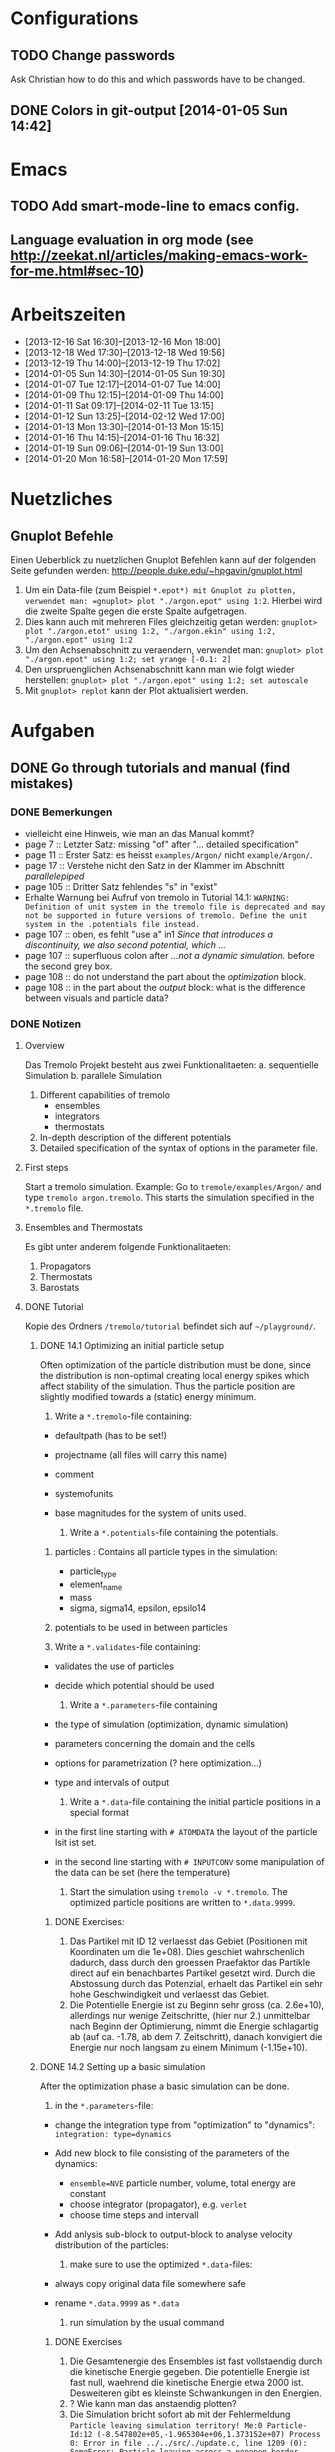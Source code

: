 #+STARTUP: logdone

* Configurations

** TODO Change passwords
Ask Christian how to do this and which passwords have to be changed. 

** DONE Colors in git-output [2014-01-05 Sun 14:42]


* Emacs

** TODO Add smart-mode-line to emacs config. 
** Language evaluation in org mode (see http://zeekat.nl/articles/making-emacs-work-for-me.html#sec-10)


* Arbeitszeiten
- [2013-12-16 Sat 16:30]--[2013-12-16 Mon 18:00]
- [2013-12-18 Wed 17:30]--[2013-12-18 Wed 19:56]
- [2013-12-19 Thu 14:00]--[2013-12-19 Thu 17:02]
- [2014-01-05 Sun 14:30]--[2014-01-05 Sun 19:30]
- [2014-01-07 Tue 12:17]--[2014-01-07 Tue 14:00]
- [2014-01-09 Thu 12:15]--[2014-01-09 Thu 14:00]
- [2014-01-11 Sat 09:17]--[2014-02-11 Tue 13:15]
- [2014-01-12 Sun 13:25]--[2014-02-12 Wed 17:00]
- [2014-01-13 Mon 13:30]--[2014-01-13 Mon 15:15]
- [2014-01-16 Thu 14:15]--[2014-01-16 Thu 16:32]
- [2014-01-19 Sun 09:06]--[2014-01-19 Sun 13:00]
- [2014-01-20 Mon 16:58]--[2014-01-20 Mon 17:59]


* Nuetzliches

** Gnuplot Befehle
Einen Ueberblick zu nuetzlichen Gnuplot Befehlen kann auf der folgenden Seite gefunden werden: http://people.duke.edu/~hpgavin/gnuplot.html

1. Um ein Data-file (zum Beispiel =*.epot*) mit Gnuplot zu plotten, verwendet man: =gnuplot> plot "./argon.epot" using 1:2=. Hierbei wird die zweite Spalte gegen die erste Spalte aufgetragen. 
2. Dies kann auch mit mehreren Files gleichzeitig getan werden: =gnuplot> plot "./argon.etot" using 1:2, "./argon.ekin" using 1:2, "./argon.epot" using 1:2=
3. Um den Achsenabschnitt zu veraendern, verwendet man: =gnuplot> plot "./argon.epot" using 1:2; set yrange [-0.1: 2]=
4. Den urspruenglichen Achsenabschnitt kann man wie folgt wieder herstellen: =gnuplot> plot "./argon.epot" using 1:2; set autoscale=
5. Mit =gnuplot> replot= kann der Plot aktualisiert werden. 

   

* Aufgaben

** DONE Go through tutorials and manual (find mistakes)

*** DONE Bemerkungen
- vielleicht eine Hinweis, wie man an das Manual kommt?
- page 7 :: Letzter Satz: missing "of" after "... detailed specification"
- page 11 :: Erster Satz: es heisst =examples/Argon/= nicht =example/Argon/=.
- page 17 :: Verstehe nicht den Satz in der Klammer im Abschnitt /parallelepiped/
- page 105 :: Dritter Satz fehlendes "s" in "exist"
- Erhalte Warnung bei Aufruf von tremolo in Tutorial 14.1: =WARNING: Definition of unit system in the tremolo file is deprecated and may not be supported in future versions of tremolo. Define the unit system in the .potentials file instead.=
- page 107 :: oben, es fehlt "use a" in1 /Since that introduces a discontinuity, we also second potential, which .../
- page 107 :: superfluous colon after /...not a dynamic simulation./ before the second grey box. 
- page 108 :: do not understand the part about the /optimization/ block.
- page 108 :: in the part about the /output/ block: what is the difference between visuals and particle data?

			  

*** DONE Notizen
**** Overview
Das Tremolo Projekt besteht aus zwei Funktionalitaeten:
a. sequentielle Simulation 
b. parallele Simulation

1. Different capabilities of tremolo
   - ensembles
   - integrators
   - thermostats
2. In-depth description of the different potentials
3. Detailed specification of the syntax of options in the parameter file.

**** First steps
Start a tremolo simulation. Example:
Go to =tremole/examples/Argon/= and type =tremolo argon.tremolo=. This starts the simulation specified in the =*.tremolo= file. 

**** Ensembles and Thermostats
Es gibt unter anderem folgende Funktionalitaeten:
1. Propagators
2. Thermostats
3. Barostats


**** DONE Tutorial
	 Kopie des Ordners =/tremolo/tutorial= befindet sich auf =~/playground/=. 

***** DONE 14.1 Optimizing an initial particle setup
	  Often optimization of the particle distribution must be done, since the distribution is non-optimal creating local energy spikes which affect stability of the simulation. 
	  Thus the particle position are slightly modified towards a (static) energy minimum. 

	  1. Write a =*.tremolo=-file containing:
   - defaultpath (has to be set!)
   - projectname (all files will carry this name)
   - comment
   - systemofunits
   - base magnitudes for the system of units used. 

	 2. Write a =*.potentials=-file containing the potentials. 
   1. particles : Contains all particle types in the simulation:
	 - particle_type
	 - element_name
	 - mass
	 - sigma, sigma14, epsilon, epsilo14
   2. potentials to be used in between particles

   3. Write a =*.validates=-file containing:
   - validates the use of particles
   - decide which potential should be used

	 4. Write a =*.parameters=-file containing
   - the type of simulation (optimization, dynamic simulation)
   - parameters concerning the domain and the cells
   - options for parametrization (? here optimization...)
   - type and intervals of output

	 5. Write a =*.data=-file containing the initial particle positions in a special format
   - in the first line starting with =# ATOMDATA= the layout of the particle lsit ist set. 
   - in the second line starting with =# INPUTCONV= some manipulation of the data can be set (here the temperature)

	 6. Start the simulation using =tremolo -v *.tremolo=. The optimized particle positions are written to =*.data.9999=. 

****** DONE Exercises:
	   1. Das Partikel mit ID 12 verlaesst das Gebiet (Positionen mit Koordinaten um die 1e+08). Dies geschiet wahrschenlich dadurch, dass durch den groessen Praefaktor das Partikle direct auf ein benachbartes Partikel gesetzt wird. Durch die Abstossung durch das Potenzial, erhaelt das Partikel ein sehr hohe Geschwindigkeit und verlaesst das Gebiet. 
	   2. Die Potentielle Energie ist zu Beginn sehr gross (ca. 2.6e+10), allerdings nur wenige Zeitschritte, (hier nur 2.) unmittelbar nach Beginn der Optimierung, nimmt die Energie schlagartig ab (auf ca. -1.78, ab dem 7. Zeitschritt), danach konvigiert die Energie nur noch langsam zu einem Minimum (-1.15e+10). 


		  
***** DONE 14.2 Setting up a basic simulation
	  After the optimization phase a basic simulation can be done. 

	  1. in the =*.parameters=-file:
   - change the integration type from "optimization" to "dynamics": =integration: type=dynamics= 
   - Add new block to file consisting of the parameters of the dynamics:
	 - =ensemble=NVE= particle number, volume, total energy are constant
	 - choose integrator (propagator), e.g. =verlet= 
	 - choose time steps and intervall
   - Add anlysis sub-block to output-block to analyse velocity distribution of the particles:

	 2. make sure to use the optimized =*.data=-files:
   - always copy original data file somewhere safe
   - rename =*.data.9999= as =*.data= 

	 3. run simulation by the usual command

****** DONE Exercises
1. Die Gesamtenergie des Ensembles ist fast vollstaendig durch die kinetische Energie gegeben. Die potentielle Energie ist fast null, waehrend die kinetische Energie etwa 2000 ist. Desweiteren gibt es kleinste Schwankungen in den Energien. 
2. ? Wie kann man das anstaendig plotten?
3. Die Simulation bricht sofort ab mit der Fehlermeldung =Particle leaving simulation territory! Me:0 Particle-Id:12 (-8.547802e+05,-1.965304e+06,1.373152e+07) Process 0: Error in file ../../src/./update.c, line 1209 (0): SomeError: Particle leaving across a nonopen border. Simulation aborted.  Maybe the ensemble requires additional optimization?=
4. Die Messung von Durchschnittsenergien, kann duch hinzufuegen von =meanmeasure=on= im =*.parameters=-file aktiviert werden. Die Energien sind wie erwartet gemittelt worden und dabei im wesentlichen konstant. Grob gesehen ergeben sich die gleichen Energien wie schon im ungemittelten Fall. 
5. Durch die Temperaturerhoehung erhoeht sich auch die kinetische Energie der Teilchen, waehrend die potentielle Energie unveraendert bleibt. Ansonsten gibt es keine Aenderungen. 



***** DONE 14.3 Using the Berendsen thermostat
	  Using the first of two defferent thermostats. 

	  1. in =*.parameters=-file: 
		 - change the ensemble from =NVE= to =NVT= in order to hold the temperature constant instead of the total energy. 
		 - add a =thermostat= sub-block in order to supply details for the berendsen thermostat. 

****** DONE Exercises
1. Zum Startzeitpunkt ist sowohl die Gesamt- als auch die kinetsiche Energie recht hoch (ueber 2300), einen Zeitschritt spaeter sinken beide Energie schlagartig auf unter 2000 ab und bleibt anschliessend konstant. Die potentielle Energie ist konstant fast 0. 
2. Ich sehe gar keinen Unterschied...


***** DONE 14.4 An alternative: The Nose-Hoover-thermostat
	  Introduce second type of thermostat. 

	  1. in =*.parameters=-file:
		 - Change the propagator (velocity integrator necessary for the Nose-Hoover thermostat)
		 - set state of =berendsen= in the =thermostat= sub-block to off
		 - add =nosehoover=-thermostat to =thermostat= block 

****** DONE Exercises
1. Die Kinetische und die Gesamtenergie oszillieren jetzt genauso wie die Temperatur. Die potentielle Energie ist weiterhin konstant bei etwa 0. 
2. Fuer hoehere Temperaturen vergroessern sich die Amplituden. Fuer hoehere virtuelle Massen steigt die Frequenz der Oszillationen (ersten Grades...)


***** DONE 14.5 Optimizing the domain
	  Sometimes it is not possible to determine the optimal size of the domain prior to the simulation. 
	  We can use the optimization phase to determine the size of the domain. For that we allow to scale the box in order to minimize the potential energy. 

	  1. in =*.parameters=-file
		 - Add =simucell= lines in the =optimization= block. The first line contains the parameters for the cell optimization (in general the as for the particles). The second line can be used to specify some constraints. 
		 - Add a parameter to the =common= block for an external pressure value (=extpressure=).
	  2. after the simulation is finished the =# Box= line contains a box matrix entry. The values must be transfered to the parameter file (will be described in next lesson).

****** DONE Exercises
1. Making a small table: 
   |       extpressure | box coordinates                                                                                                                                       |
   |-------------------+-------------------------------------------------------------------------------------------------------------------------------------------------------|
   |      0.0024455185 | # Box    7.457397e+01    0.000000e+00    0.000000e+00    0.000000e+00    7.457397e+01    0.000000e+00    0.000000e+00    0.000000e+00    7.457397e+01 |
   |       0.024455185 | # Box   7.370456e+01    0.000000e+00    0.000000e+00    0.000000e+00    7.370456e+01    0.000000e+00    0.000000e+00    0.000000e+00    7.370456e+01  |
   |        0.24455185 | # Box   7.370444e+01    0.000000e+00    0.000000e+00    0.000000e+00    7.370444e+01    0.000000e+00    0.000000e+00    0.000000e+00    7.370444e+01  |
   |         2.4455185 | # Box   7.370443e+01    0.000000e+00    0.000000e+00    0.000000e+00    7.370443e+01    0.000000e+00    0.000000e+00    0.000000e+00    7.370443e+01  |
   |          24455185 | # Box   7.370443e+01    0.000000e+00    0.000000e+00    0.000000e+00    7.370443e+01    0.000000e+00    0.000000e+00    0.000000e+00    7.370443e+01  |
   | 0.000000024455185 | # Box  7.774622e+01    0.000000e+00    0.000000e+00    0.000000e+00    7.774622e+01    0.000000e+00    0.000000e+00    0.000000e+00    7.774622e+01   |
   Also, je groesser =extpressure= desto kleiner die Box. Das heißt Box Größe und =extpressure= sind umgekehrt proportional. 
2. Setze =XX=0= und erhalte =# Box	7.775000e+01	0.000000e+00	0.000000e+00	0.000000e+00	7.557398e+01	0.000000e+00	0.000000e+00	0.000000e+00	7.557398e+01=. 
   Es faellt auf, dass die Box nun nicht mehr quadratisch ist. Durch die Änderung kann sich die x-Komponente des ersten Ecken-Vektors nicht mehr veraendern, so dass eine Dimension fixiert ist. (=Xk= bezeichnet die =k= Komponente des =X=-Ecken-Vektors. Hierbei ist =X= \in {=X=, =Y=, =Z=}). 
3. Setze =XY=1=. Betrachte nun folgende Werte fuer =constraint=
   - =isotropic= :: Keine Optimierung moeglich, da fuer =isotropic= die sekundären Achsen auf 0 gesetzt werden müssen. Fehlermeldung: =For isotropic box optimization constraintmap entries must be restricted to xx, yy and zz.=
   - =standard= :: Keine Optimierung moeglich: Fehlermeldung: =Constraintmap entry yx must match xy=. Wenn =XY= und =YX= auf 1 gesetzt werden erhaelt man: =# Box	7.457272e+01	0.000000e+00	0.000000e+00	-7.979795e-04	7.457325e+01	0.000000e+00	0.000000e+00	0.000000e+00	7.457594e+01=. 
				   Das heisst die Box ist kein Quader mehr, sondern ein Parallelepiped, in der die Kanten =Y= nicht mehr parallel zur Achse verlaufen. 
   - =symmetric= :: Keine Optimierung moeglich: Fehlermeldung: =Constraintmap entry yx must match xy=. Setze =XY= und =YX= auf 1. Erhalte: =# Box	7.457272e+01	-8.014574e-04	0.000000e+00	-8.014574e-04	7.457325e+01	0.000000e+00	0.000000e+00	0.000000e+00	7.457594e+01=. 
					Wieder ein Parallepiped. Was ist der Unterschied zu =standard=?
 


***** DONE 14.6 Introducing barostats. 
	  Instad of isothermic conditions, one often needs isobaric ones. For this one can allow the volume to change and set a barostat similarly to the thermostat. 
	  
	  1. in the =*.parameters=-file: 
		 - add a =barostat= sub-block right under the =thermostat= block. In the block one can set: which barostat is used, if constant pressure is wished (in reduced units!), and constraints regarding the variation of the volume. 
	  2. in order to start a simulation, the box specifications of the =*.parameters= file and those in the =*.data= file are different. Thus one has to change the box information in the =*.parameters= file. 


****** TODO Notes
	   - Choosing delta_T=5e-3 I get the following error: =Process 0: Error in file ../../src/./helpers.c, line 2066 (0): SomeError: HooverEta is NaN! Error with implicitely solved Hoover-Nose-Thermostat. Please check whether structure is sufficiently and satisfactorily optimized ...: No such file or directory=
	   - I am not receiving any error messages if I set the size of the cube in =*.parameters= to 1 and do not touch the =*.data= file, even if the values are different!

****** DONE Exercises. 
	   1. Fuer =Pressure=0.0024455185= erhalte ich die folgenden Werte: =# Box	7.579774e+01	0.000000e+00	0.000000e+00	0.000000e+00	7.579774e+01	0.000000e+00	0.000000e+00	0.000000e+00	7.579774e+01=. Mache wieder eine Tabelle: 
          |       Pressure | Box size                                                                                                                                              |
          |----------------+-------------------------------------------------------------------------------------------------------------------------------------------------------|
          |   0.0024455185 | # Box    7.579774e+01    0.000000e+00    0.000000e+00    0.000000e+00    7.579774e+01    0.000000e+00    0.000000e+00    0.000000e+00    7.579774e+01 |
          | 0.000024455185 | # Box  4.071469e+02    0.000000e+00    0.000000e+00    0.000000e+00    4.071469e+02    0.000000e+00    0.000000e+00    0.000000e+00    4.071469e+02   |
          |    0.024455185 | # Box  5.323637e+01    0.000000e+00    0.000000e+00    0.000000e+00    5.323637e+01    0.000000e+00    0.000000e+00    0.000000e+00    5.323637e+01   |
		  Je groesser also der Druck, desto kleiner wird die Box. Darueber hinaus dauert die Simulation fuer geringe Druecke deutlich laenger, was wohl auf die erhoehte Anzahl an Zellen zurueckzufuehren ist. Fuer sehr hohe Druecke laeuft die Simulation nicht, da die Box dann zu klein wird. 
	   2. Setze =xx=0=. Erhalte Fehlermeldung: =For isotropic barostat conditon constraintmap entry xx must be set to 1.=. Setze =type=standard=. Erhalte nun folgende Werte: =7.457398e+01	0.000000e+00	0.000000e+00	0.000000e+00	7.653474e+01	0.000000e+00	0.000000e+00	0.000000e+00	7.544635e+01=.
		  Stelle fest, dass die Werte der ersten Koordinate (=xx=) sich nicht veraendert haben, waehrend die Werte von =yy= und =zz= etwas groesser sind (und auch etwas groesser als im vorigen Fall). 
	   3. Setze =xy=1=. Wie schon bei der Box-Optimierung muss dann =yx= auch auf eins gesetzt werden. Erhalte =# Box	9.568149e+01	0.000000e+00	0.000000e+00	-1.643221e+01	7.152647e+01	0.000000e+00	0.000000e+00	0.000000e+00	6.537388e+01=.
		  In diesem Fall aendert sich auch die =x=-Koordinate des =y=-Vektors. 
	   4. Setze =f_mass=1000=. Erhalte folgende Werte: =# Box	7.517290e+01	0.000000e+00	0.000000e+00	0.000000e+00	7.517290e+01	0.000000e+00	0.000000e+00	0.000000e+00	7.517290e+01=. 
		  Die Box ist also etwas kleiner als im Fall =f_mass=1=. Also je groesser die fiktive Masse, (desto hoeher der Druck?), desto kleiner die Box. 




***** DONE 14.7 Bonded potentials and measuring bonds
Till here, only non-bonded interactions has been covered. In order to introduce connected atoms, one has the following to do:
1. set the indices in the appropriate column in the =*.data=-file
2. specify bonded potentials in the =*.potentials=-file. 

The bond type covered here is a harmonic potential named =bond= (can be imagined like a spring between the atoms). 
This type of bond cannot be broken. It is characterized by a restoring force proportional to the deflection from the minimal energy distance r_0. 	 

In this example: Consider Butane (C_4H_10) and measure bond distances. There are three atom types:
1. C in CH_3: methyl-carbon
2. Ci in CH_2: methylene-carbon
3. H: Hydrogen

We will set up this example. 

1. in =*.data= file
   - The atoms data is set as usual. 
   - A fourth column =neighbors=4= is added. This 4 new columns contain the indices of the neighboring atoms. 
2. in =*.potentials= file
   - first introduce the Lennard Jones potentials acting between the molecules. Tremolo-X handles Lennard Jones in bonded molecules in a way, that the potential is *not* calculated among direct neighbors. 
   - second the bonded potentials are set. These are: =bonds=, =angles=, =torsions=. The parameters are taken from AMBER94 force field. 
3. in =*.parameters= file
   - in addition to the usual blocks, some bond measurement is introduced in the =analyze= subblock of =output=. Every pair undershooting the specified threshold =distance= is considered bonded. 
	 The Ids of the bonded pairs are written to the =*.info.bonds= (vis) file. 

****** DONE Exercises
1. Erhoehe zunaechst die Temperatur: Eine hoehere Temperatur fuehrt dabei zu groesserer Oszillation. Das selbe sollte auch bei geringerer Verbindungskraft zu beobachten sein. 
2. Erhoehe alle Gleichgewichtsabstaende um 1. Dadurch erhoehen sich auch die gemessenen Abstaende, allerdings nicht um den gleichen Abstand. Warum?



***** DONE 14.8 Tersoff potential and stress

Aim: Determine Young's Modulus of a single graphene sheet. Instead of defining fixed individual neighbors, the potential function will determine the spatial configuration of surrounding carbon atoms by itself. 

1. in =*.potentials= file
   - A =tersoff= block is introduced containing all necessary parameters for tersoff potentials. 
2. in =*.parameters= file
   - A =NPT=-ensemble is used
   - additionally to the external pressure a custom stress tensor is set. The stress tensor stretches the domain in =xx=-direction with linearly increasing strength startin from 0 to 1e5. 
   - the box vectors need to be changed individually (why?)
   - in order to analyze the stress distribution along individual particles, one needs the =local_stress= feature. 

3. Output: Plotting a *stress-strain diagram*:
   - The values can be found in the =*.mbox=-file:
	 - strain: can be found by observing the =xx=-value of the box found in 43rd column
	 - stress: can be found in 31st column
	 - the =yy=-length of the box can be read in the 44th column

****** DONE Exercises
1. Aendere die stress Richtung in =yy= Richtung durch Aenderung an =stresstensor= im =*.parameters= File. 
   Erhalte fuer E = 1.58273 mit einem asymptotischen Standard Fehler von +/- 0.2419 (15.28%). Insgesamt sieht die Kurve ganz anders aus... Verstehe ich nicht? 
2. Bin mir nicht sicher, wie man die Relaxation-Zeit einstellt? Habe jetzt im Stresstensor eine dritte Zeile eingefuegt: =(0, 0, linear, 1, 0, 0, 0, 0,), (100, 0, linear, 1, 0, 0, 0, 0, 0), (200, 5e5, linear, 1, 0, 0, 0, 0, 0)];=. 
   Hoffentlich stimmt's. 
   Die Kurve des Plots waechst zunaechst sehr schnell an, und faellt schliesslich etwas langsamer auf null. Bruch? Als Moudulus erhalte ich =E=147.655= mit Fehler =+/- 1.273 (0.8624%)=



***** DONE 14.9 Long ranged potentials 1 - Halley's Comet with coulombic pair interaction

Covers how to set up simulation to use long ranged potentials like gravity or coulomb potential (characteristic: 1/|x|). 
For these potentials, a cutoff produces significant errors on the forces. 
Solution: Use an ordinary pair potential. 
Here as an example we will calculate when Halley's Comet runs through its perihelion point. 

1. Tremolo does not support a gravity potential. Instead of this the Coulomb potential is used (after adapting the units.)
2. in =*.parameters= file
   - in order to simulate the conditions of the solar system, a NVE ensemble with verlet propagator is used. 
   - the box is choosen to be three times larger then the solar system and =leaving= boundary conditions are set. 
   - the whole system is contained in one single cell, which is not good for parallelization but the only way to obtain accurate results using long ranged potentials. 
   - a =coulomb= block is set up
   - in order to measure the distance between the Comet and the Barycenter, the bond distance measurement is used. 
3. in =*.potentials= file
   - set up all the objects, note that the charge of the particles is set to its mass. 

****** TODO Exercises
Problem: Erhalte keine Werte fuer die Abstaende. Es werden nur Nullen ausgegeben. Was geht da schief? Ausserdem wird waehrend der Simulation mitgeteilt, dass mehrere Partikel das Gebiet verlassen. 




***** DONE 14.10 Long ranged potentials 2 - Sodium chloride with SPME

Typical usage scenario of coulomb forces in molecular dynamics with a large number of particles. 
The potential is split in two parts: 
- the short ranged part is calculated in a linked cell fashion as before
- the long ranged part is calculated by Ewald summation in fourier space for father particles 
This is suitable for periodic systems of particles. 
In this example solid NaCl is simulated and its radial distribution is measured. 

1. in the =*.potentials= file
   - set up the short ranged interactions using the Tosi Fumi potential
2. in the =*.data= file
   - set up the starting configuration as a NaCl-structure with small random offset for each atom at 20 degrees celsius. 
3. in the =*.parameters= file 
   - NPT ensemble, 
   - 1000hP pressure maintained by the Parrinello-Barostat, with isotropic constraint
   - Nose-Hoover-Thermostat for fixed temperature
   - =coulomb=-block: specify the parameters for the =spme= method
	 - up to =r_cut= the short ranged part of the potential is used (like n2spline)
	 - from there it is approximated by bell curves with splitting coefficient =G= (?!)
   - in =analyze=-block the measurement of the radial distribution is set up. 

Since the SPME method is used, the parallel version of Tremolo-X has to be used: =tremolo_mpi -v *.tremolo=. 

****** TODO Exercises
1. Die radiale Verteilung kann in =*.histogram= abgelesen und dann zum Beispiel mit Excel dargestellt werden. Es zeigt sich, dass es im Anfangszustand nur einzelne winzige Peaks gibt. Im Endzustand wird das Histogramm etwas verwischt. So dass mehrere Bins eine nicht triviale Anzahl von Atomen enthalten. 
2. Erhoehe zunaechst die Temperatur auf 5 Grad Celsius. Mit hoeherer Temperatur verteilen sich die Werte fuer die radiale Verteilung auf mehr bins (d.h. die Peaks werden noch verwaschener...)



***** DONE 14.11 Melting point 

Example for a common application of molecular dynamics: Determine the melting point of NaCl.
We are goint to use the /Voids method/. Explained [[http://scitation.aip.org/docserver/fulltext/aip/journal/jcp/136/14/1.3702587.pdf%3Fexpires%3D1389619185&id%3Did&accname%3D375729&checksum%3D95953424103DE090EC600A7A00E8088C][here (A comparison of methods for melting point calculation using molecular dynamics
simulations)]]. 

1. The simulation setup is similar to the previous tutorial apart from the thermostat settings and measurement settings.
2. in the =*.tremolo= file
   In order to carry out a series of simulations one can make use of the defaultpath-option in =*.tremolo=: 
   - every simulation is set up in a subdirectory containing only the =*.data= and the =*.parameters= file
   - the remaining files are saved in the parent directory. 
   - in this example the subdirectories are named by increasing number of cells with pair defect. 



***** TODO The EAM potential - Observing phase transition in Metall

The "embedded atom method" (EAM) is a standard potential used in the analysis of metalls and alloys. In the following the EAM potential is used to analyze a phase transition. 
A Fe-Ni nanoparticle is heated from 100K to 800K and the change of its lattice structure from bcc (body-centered cubic) to fcc (face-centered cubic)/ hcp (hexagonal close-packed) is observed. 

1. in order to use EAM potentials, the EAM parameters must be provided by a file either with the "eam/fs" format oder the "eam/alloy" format. 
   - the unit system of the eam parameters file determines the units which need to be used throughout the simulation. 
2. in the =*.potentials= file 
   - the particle parameters are inserted as usual.  
   - the eam format and the filename is specified. 
3. in the =*.parameters= file
   - a =domain= block is set as usual
   - a =dynamics= block is set as usual
   - an =ouput= block is set for measuring the radial ditribution

Beim Start der Simulation erhalte ich folgende Fehlermeldungen:
1. =Error: Cannot open file: /home/neuen/tremolo/tutorial/12eam.external=
2. =Error: Cannot open file: /home/neuen/tremolo/tutorial/12eam.exttypes=

***** DONE FRAGEN

1. [ ] Warum genau braucht man die Optimierung bei der Simulation? (Seite 105)

2. [X] Was ist der Unterschied zwischen "optimization" and "dynamic simulation"?

3. [ ] Was heisst, dass Optimierung durch das CG-Verfahren durchgefuehrt werden muss? (Seite 108) Verstehe den ganzen Abschnitt zum Block "optmization" in =*.parameters=-file nicht...

4. [ ] Was sind die pdb files?

5. [ ] Was sind E_kin_group und e_tot+hoover in den ekin bzw. etot files?

6. [ ] Temperaturen koennen im =*.ekin= File betrachtet werden?	   

7. [ ] Kann es sein, dass ab Kapitel 14.3 die Listings im Tutorial und die Dateien aus =/tutorials= nicht ganz uebereinstimmen? Im Ordner fuer Kapitel 14.4 sind schon Einstellungen fuer das naechste Kapitel....

8. [ ] Bei Box Optimization: Was ist der Unterschied zwischen =standard= und =symmetric=?

9. [ ] In 14.6 laeuft die Simulation nur fuer =delta_T=0.5e-3= und nicht fuer =delta_T=5e-3=. Warum? 

10. [ ] Muss ich genau verstehen, was die Parameter der bonded potentials (Seite 122 und 123) sind? 

11. [ ] Was sind die Zeilen "outvis", "outdata" und "outm" im =*.parameters= file. Fuer was braucht man "T_Delta" *und* "Step_Delta", zum Beispiel in Kapitel 14.7. 

12. [ ] Kapitel 14.7: Verstehe nicht ganz was die "restlichen" Spalten im =*.generalmeas= file sein sollen. 

13. [ ] Welches Programm zum Visualisieren verwenden? Habe ich Programme wie VMD-Viewer, Gnu Units?

14. [ ] Aufgaben zu 14.8: Wie fuegt man eine Relaxation Time hinzu? Einfach zusaetzliche Zeile im Stress-Tensor?

15. [ ] In 14.9: Warum wird der =coulomb= Block in das =*.parameters= File und nicht in das =*.potentials= File geschrieben? 

16. [ ] In 14.12 Was ist mit den Fehlermeldungen?

17. [ ] Probleme mit den Aufgaben bei 14.6 und 14.9.

		
***** TODO Summary of problems: 

- Kapitel 14.1 :: Programme zum Plotten? Warnung bei der Simulation: =WARNING: Definition of unit system in the tremolo file is deprecated and may not be supported in future versions of tremolo. Define the unit system in the .potentials file instead.=

- Kapitel 14.2 :: -

- Kapitel 14.3 :: -

- Kapitel 4.4 :: Was ist der Unterschied zwischen Nose-Hoover und Berendsen?

- Kapitel 4.5 :: Verstehe nicht ganz die Unterschiede fuer die =constraint types=. 

- Kapitel 4.6 :: Erhalte Fehler fuer =delta_T=5e-3=: =Process 0: Error in file ../../src/./helpers.c, line 2066 (0): SomeError: HooverEta is NaN! Error with implicitely solved Hoover-Nose-Thermostat. Please check whether structure is sufficiently and satisfactorily optimized ...: No such file or directory=
				 Dies ist nicht der Fall fuer =delta_T=0.5e3=. 

- Kapitel 4.7 :: Generell: Was ist der Unterschied zwischen /bonded potentials/ und zum Beispiel /lennard jones/?

- Kapitel 4.8 :: in der Aufgabe: wie stellt man die Relaxation-Zeit ein?

- Kapitel 4.9 :: Erhalte keine Werte fuer die Abstaende (Nur nullen). 

- Kapitel 4.10 :: -

- Kapitel 4.11 :: Erhalte Fehlermeldungen: =Error: Cannot open file: /home/neuen/tremolo/tutorial/12eam.external=
				  

** DONE Manual fixes
   DEADLINE: <2014-01-23 Thu> CLOSED: [2014-01-20 Mon 18:26]

   - Created branch *manual-fix* in tremolo directory. 
	 
*** TODO Fix all things in the Tremolo-Tutorial that are obvious
	SCHEDULED: <2014-01-20 Mon>

**** Gemachte Aenderungen:
	 - Page 108 :: /Visuals shall be created every 5 time units or 10 iteration steps, whereas the particle data shall be written every 500 time units or 10 iteration steps./ \\
				   "Visuals *(argon.vis.####.[xyz,pdb,data])* shall be created ..."
	 - Page 109 :: /The optimized particle positions are written to argon.data.999./ \\
				   "The optimized particle positions are written to argon.data.999 *9*."
	 - Page 110 :: /For this example we can still ignore the extra lines./ \\
				   "For this example we can still ignore the extra lines *at the top of the file*."
	 - Page 111 :: /Take a look at the velocity distribution in the argon.histogram file/ \\
				   "*Plot a histogram displaying the velocity distribution contained in the argon.histogram file*."
	 - Page 112 :: /1.4 An alternative: The Nose-Hoover-thermostat/ \\
				   "1.4 An alternative: The Nosé-Hoover-thermostat"
	 - Page 112 :: /Thus, when using the Nosé-Hoover-thermostat considerations with respect to equilibration are imperative./ \\
				   "Thus, when using the Nosé-Hoover-thermostat, considerations with respect to equilibration are imperative." (Komma hinzugefuegt)
	 - Page 113 :: /We begin by modifying the the optimization of the sample .../ \\
				   "We begin by modifying *the* optimization of the sample..." 
	 - Page 114 :: /Again we work in the =argon.parameter= file and enter the thermostat after (or in place of) the thermostat:/ \\
				   Again we work in the =argon.parameter= file and enter the *barostat* after (or in place of) the thermostat: \\
	 - Page 115 :: /So go ahead and change the domain in the appropriate line/ \\
				   "So go ahead and change the domain in the appropriate line *of the argon.parameters* file."
	 - Page 115 :: /Change the extpressure value./ \\
				   "Change the *Pressure* value."
	 - Page 118 :: /... but this time additionally to the external pressure we also support a custom stress tensor, .../ \\
				   "... but this time additionally to the external pressure we also support a custom stress tensor \sigma, ..."
				   Die Spannung mit \sigma zu bezeichnen, scheint Standard zu sein: [[http://en.wikipedia.org/wiki/Stress_%28mechanics%29][Wikipedia(Stress)]]
	 - Page 119 :: /The strain is defined as the length change .../ \\
				   "The strain \epsilon is defined as the length change ..."
	 - Page 120 :: /Add a 100 [t] relaxation time at the beginning (\sigma = 0)./ \\
				   "Add a 100 [t] relaxation time (\sigma = 0) at the beginning *of the simulation by inserting an additional line in the =stresstensor= section of the =graphene.parameters= file.*" 
	 - Page 121 :: /As stated earlier the potential should not be cut off but has to to fit the linked cell structure of the domain./
				   "As stated earlier the potential should not be cut off but has *to* fit the linked cell structure of the domain."
	 - Page 125 :: /TODO/ entfernt (kann keinen Buchstabendreher entdecken). 



				   
**** TODO Noch zu machende Aenderungen:				  
	 - Page 110 :: /For the integration of the particle trajectories we choose a standard verlet algorithm with a time step of 0.005 custom time units./ \\
				   
				   Kann nicht beurteilen, ob deltaT=0.5e-3 oder deltaT=5e-3 richtig ist. 
				   Output fuer die Geschwindigkeitsverteilung in Kapitel 1.2: (oben deltaT=0.5e-3, unten deltaT=5.e-3)\\
				   [[file:pics/argon.histogram.png]] \\
				   [[file:pics/argon.short.histogram.png]]\\
				   - [ ] Werde noch Ausgaben fuer Energien etc. erstellen. 

	 - Page 114 :: Letzter Punkt in Exercises 14.5.1: Optimierung ist nicht moeglich fuer =constraint=isotropic=, wenn nur eine /secondary axis= geaendert wird. 

	 - Page 114 :: Das Listing unterscheidet sich vom File im =/tutorials/=-Ordner. Beispielsweise: =ensemble=NPE= im Listing und =ensemble=NPT= im File im Ornder =6sim_npt=

	 - Page 115 :: /Should you attempt to start it right away, you will receive an error message./ \\
				   Ich erhalte keine Fehlermeldung, allerdings die Warnung: =Attention: BOX statement in .data file overwrites domain size data in .parameters file suggest correcting moment and angular moment with Max.-Boltz. distribution=

	 - Page 115 :: Dritter Punkt in Exercises 14.6.1: /In the/ =constraintmap= /change one of the secondary axis entries. Check and compare the new box values./ \\
				   Hier muss auch der =type= der =constraintmap= geaendert werden. Darueber hinaus muessen bei den sekundaeren Achsen immer Paare geaendert werden. 

	 - Page 122 :: Die Simulation ist fehlerhaft: Die meisten Partikel verlassen das Gebiet. Das =*.generalmeas= file enthaelt nur Nullen. 

	 - Page 129 :: Erhalte die folgenden Fehlermeldungen: 
				   =Error: Cannot open file: /home/neuen/tremolo/tutorial/12eam.external= \\
				   =Error: Cannot open file: /home/neuen/tremolo/tutorial/12eam.exttypes= \\
				   In den Kapiteln 14.1 bis 14.11 habe ich diese Meldungen nicht finden koennen. 
				   

*** DONE Check 1.6: Box parameters: What happens for different values in *.parameters and *.data?
	SCHEDULED: <2014-01-20 Mon> CLOSED: [2014-01-20 Mon 18:11]
	Erhalte die folgende Fehlermeldung, wenn die Werte der Box in =*.parameters= und in =*.data= nicht uebereinstimmen: \\
	=Attention: BOX statement in .data file overwrites domain size data in .parameters file suggest correcting moment and angular moment with Max.-Boltz. distribution=.

*** TODO Check 1.2: Check 0.0005 and 0.005. 
	SCHEDULED: <2014-01-20 Mon>

*** DONE Create new branch for that. 
	SCHEDULED: <2014-01-20 Mon> CLOSED: [2014-01-19 Sun 13:12]


** TODO Coulomb-potentials parameters

- [ ] Read online tutorial about qt. (signal, slots)

- [ ] Replace parameters with potential specific paramters, e.g. cellration for N^2 by N^2 cellratio etc. 
	  For this all occurences of these parameters must be found and changed. 

- [ ] The important files for that are solparallel_gui and solparallel_data. 
